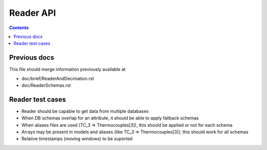 Reader API
==========

.. contents::

Previous docs
-------------

This file should merge information previously available at

* doc/brief/ReaderAndDecimation.rst
* doc/ReaderSchemas.rst

Reader test cases
-----------------

* Reader should be capable to get data from multiple databases
* When DB schemas overlap for an attribute, it should be able to apply fallback schemas
* When aliases files are used  (TC_3 => Thermocouples[3]), this should be applied or not for each schema
* Arrays may be present in models and aliases (like TC_3 => Thermocouples[3]); this should work for all schemas
* Relative timestamps (moving windows) to be suported
